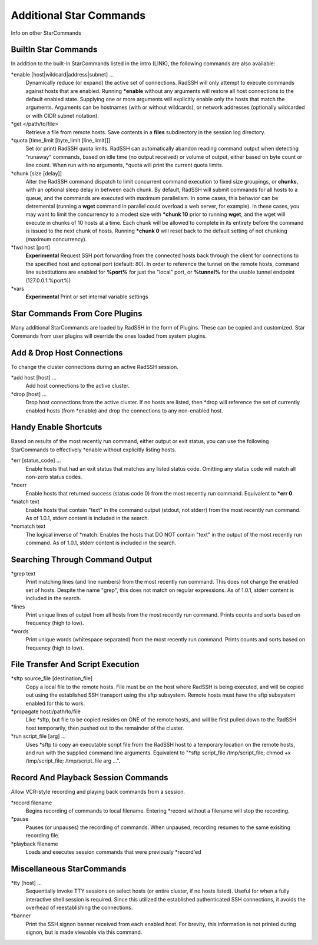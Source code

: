 Additional Star Commands
========================

Info on other StarCommands

BuiltIn Star Commands
---------------------
In addition to the built-in StarCommands listed in the intro (LINK), the following commands are also available:

\*enable [host|wildcard|address|subnet] ...
  Dynamically reduce (or expand) the active set of connections. RadSSH will only attempt to execute commands against hosts that are enabled. Running **\*enable** without any arguments will restore all host connections to the default enabled state. Supplying one or more arguments will explicitly enable only the hosts that match the arguments. Arguments can be hostnames (with or without wildcards), or network addresses (optionally wildcarded or with CIDR subnet notation).

\*get </path/to/file>
  Retrieve a file from remote hosts. Save contents in a **files** subdirectory in the session log directory.

\*quota [time_limit [byte_limit [line_limit]]]
  Set (or print) RadSSH quota limits. RadSSH can automatically abandon reading command output when detecting "runaway" commands, based on idle time (no output received) or volume of output, either based on byte count or line count. When run with no arguments, \*quota will print the current quota limits.

\*chunk [size [delay]]
  Alter the RadSSH command dispatch to limit concurrent command execution to fixed size groupings, or **chunks**, with an optional sleep delay in between each chunk. By default, RadSSH will submit commands for all hosts to a queue, and the commands are executed with maximum parallelism. In some cases, this behavior can be detremental (running a **wget** command in parallel could overload a web server, for example). In these cases, you may want to limit the concurrency to a modest size with **\*chunk 10** prior to running **wget**, and the wget will execute in chunks of 10 hosts at a time. Each chunk will be allowed to complete in its entirety before the command is issued to the next chunk of hosts. Running **\*chunk 0** will reset back to the default setting of not chunking (maximum concurrency).

\*fwd host [port]
  **Experimental** Request SSH port forwarding from the connected hosts back through the client for connections to the specified host and optional port (default: 80). In order to reference the tunnel on the remote hosts, command line substitutions are enabled for **%port%** for just the "local" port, or **%tunnel%** for the usable tunnel endpoint (127.0.0.1:%port%)

\*vars
  **Experimental** Print or set internal variable settings

Star Commands From Core Plugins
-------------------------------
Many additional StarCommands are loaded by RadSSH in the form of Plugins. These can be copied and customized. Star Commands from user plugins will override the ones loaded from system plugins.

Add & Drop Host Connections
---------------------------
To change the cluster connections during an active RadSSH session.

\*add host [host] ...
  Add host connections to the active cluster.

\*drop [host] ...
  Drop host connections from the active cluster. If no hosts are listed, then \*drop will reference the set of currently enabled hosts (from \*enable) and drop the connections to any non-enabled host.

Handy Enable Shortcuts
----------------------
Based on results of the most recently run command, either output or exit status, you can use the following StarCommands to effectively \*enable without explicitly listing hosts.

\*err [status_code] ...
  Enable hosts that had an exit status that matches any listed status code. Omitting any status code will match all non-zero status codes.

\*noerr
  Enable hosts that returned success (status code 0) from the most recently run command. Equivalent to **\*err 0**.

\*match text
  Enable hosts that contain "text" in the command output (stdout, not stderr) from the most recently run command. As of 1.0.1, stderr content is included in the search.

\*nomatch text
  The logical inverse of \*match. Enables the hosts that DO NOT contain "text" in the output of the most recently run command. As of 1.0.1, stderr content is included in the search.

Searching Through Command Output
--------------------------------

\*grep text
  Print matching lines (and line numbers) from the most recently run command. This does not change the enabled set of hosts. Despite the name "grep", this does not match on regular expressions.  As of 1.0.1, stderr content is included in the search.

\*lines
  Print unique lines of output from all hosts from the most recently run command. Prints counts and sorts based on frequency (high to low).

\*words
  Print unique words (whitespace separated) from the most recently run command. Prints counts and sorts based on frequency (high to low).

File Transfer And Script Execution
----------------------------------
\*sftp source_file [destination_file]
  Copy a local file to the remote hosts. File must be on the host where RadSSH is being executed, and will be copied out using the established SSH transport using the sftp subsystem. Remote hosts must have the sftp subsystem enabled for this to work.

\*propagate host:/path/to/file
  Like \*sftp, but file to be copied resides on ONE of the remote hosts, and will be first pulled down to the RadSSH host temporarily, then pushed out to the remainder of the cluster.

\*run script_file [arg] ...
  Uses \*sftp to copy an executable script file from the RadSSH host to a temporary location on the remote hosts, and run with the supplied command line arguments. Equivalent to "\*sftp script_file /tmp/script_file; chmod +x /tmp/script_file; /tmp/script_file arg ...".

Record And Playback Session Commands
------------------------------------
Allow VCR-style recording and playing back commands from a session.

\*record filename
  Begins recording of commands to local filename. Entering \*record without a filename will stop the recording.

\*pause
  Pauses (or unpauses) the recording of commands. When unpaused, recording resumes to the same exisiting recording file.

\*playback filename
  Loads and executes session commands that were previously \*record'ed

Miscellaneous StarCommands
--------------------------
\*tty [host] ...
  Sequentially invoke TTY sessions on select hosts (or entire cluster, if no hosts listed). Useful for when a fully interactive shell session is required. Since this utilized the established authenticated SSH connections, it avoids the overhead of reestablishing the connections.

\*banner
  Print the SSH signon banner received from each enabled host. For brevity, this information is not printed during signon, but is made viewable via this command.


